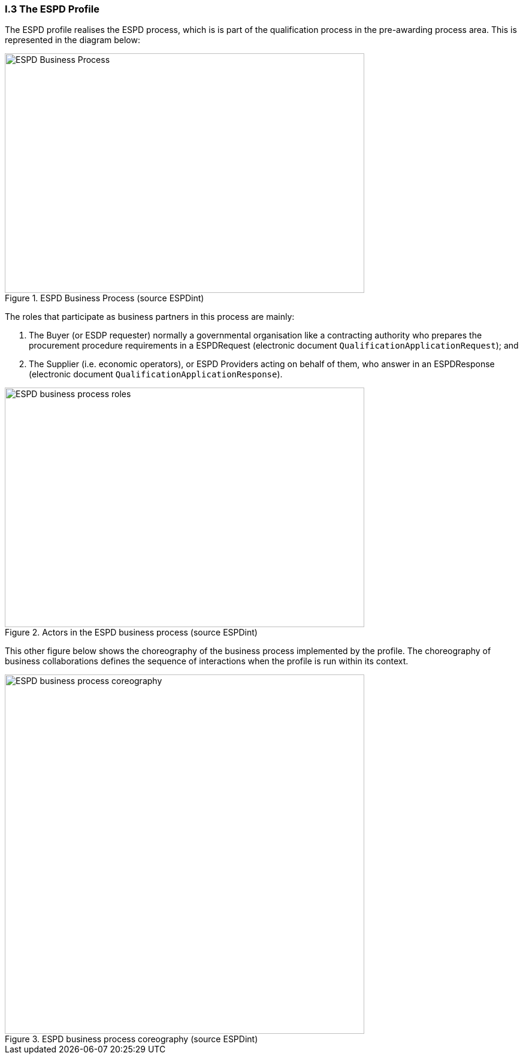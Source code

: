 
[.text-left]
=== I.3 The ESPD Profile

The ESPD profile realises the ESPD process, which is is part of the qualification process in the pre-awarding process area. This is represented in the diagram below:

[.text-center]
.ESPD Business Process (source ESPDint)
image::ESPD-Business_Process.png[ESPD Business Process (source ESPDint), alt="ESPD Business Process", width="600", height="400" align="center"]

The roles that participate as business partners in this process are mainly:

. The Buyer (or ESDP requester) normally a governmental organisation like a contracting authority who prepares the procurement procedure requirements in a ESPDRequest (electronic document `QualificationApplicationRequest`); and
. The Supplier (i.e. economic operators), or ESPD Providers acting on behalf of them, who answer in an ESPDResponse (electronic document `QualificationApplicationResponse`).

.Actors in the ESPD business process (source ESPDint)
image::ESPD-Business_Process_roles.png[ESPD business process roles, alt="ESPD business process roles", width="600", height="400" align="center"]

This other figure below shows the choreography of the business process implemented by the profile. The choreography of business collaborations defines the sequence of interactions when the profile is run within its context. 

.ESPD business process coreography (source ESPDint)
image::ESPD-Collaboration_Transaction_Diagram.png[ESPD business process coreography, alt="ESPD business process coreography", width="600", align="center"]
